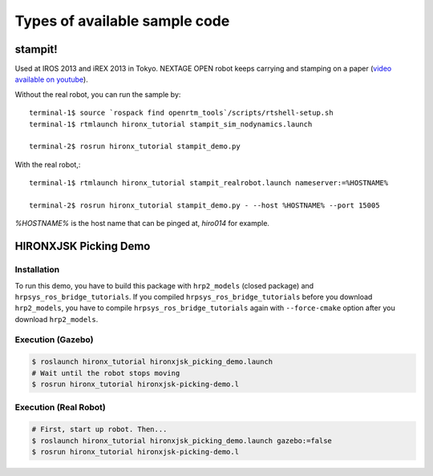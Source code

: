 
Types of available sample code
==============================

stampit!
--------

Used at IROS 2013 and iREX 2013 in Tokyo. 
NEXTAGE OPEN robot keeps carrying and stamping on a paper
(`video available on youtube <https://www.youtube.com/watch?v=i051WKKelSw>`_).

Without the real robot, you can run the sample by::

  terminal-1$ source `rospack find openrtm_tools`/scripts/rtshell-setup.sh
  terminal-1$ rtmlaunch hironx_tutorial stampit_sim_nodynamics.launch
  
  terminal-2$ rosrun hironx_tutorial stampit_demo.py 


With the real robot,::

  terminal-1$ rtmlaunch hironx_tutorial stampit_realrobot.launch nameserver:=%HOSTNAME%
  
  terminal-2$ rosrun hironx_tutorial stampit_demo.py - --host %HOSTNAME% --port 15005

`%HOSTNAME%` is the host name that can be pinged at, `hiro014` for example.

HIRONXJSK Picking Demo
----------------------

.. image:: images/hironxjsk_picking_demo_gazebo.gif
   :width: 60%
   :align: center

.. image:: images/hironxjsk_picking_demo_rviz.jpg
   :width: 60%
   :align: center

Installation
++++++++++++

To run this demo, you have to build this package with ``hrp2_models`` (closed package) and ``hrpsys_ros_bridge_tutorials``.
If you compiled ``hrpsys_ros_bridge_tutorials`` before you download ``hrp2_models``, you have to compile ``hrpsys_ros_bridge_tutorials`` again with ``--force-cmake`` option after you download ``hrp2_models``.

Execution (Gazebo)
++++++++++++++++++

.. code-block:: bash

  $ roslaunch hironx_tutorial hironxjsk_picking_demo.launch
  # Wait until the robot stops moving
  $ rosrun hironx_tutorial hironxjsk-picking-demo.l

Execution (Real Robot)
++++++++++++++++++++++

.. code-block:: bash

  # First, start up robot. Then...
  $ roslaunch hironx_tutorial hironxjsk_picking_demo.launch gazebo:=false
  $ rosrun hironx_tutorial hironxjsk-picking-demo.l
